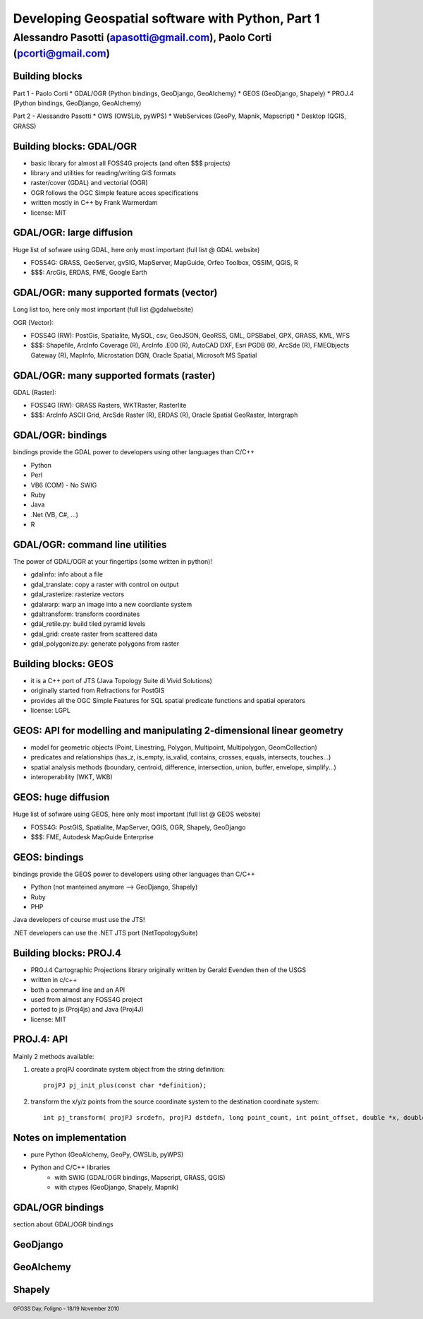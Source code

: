 .. title:: Developing Geospatial software with Python
.. footer:: GFOSS Day, Foligno - 18/19 November 2010

==================================================
Developing Geospatial software with Python, Part 1
==================================================

-----------------------------------------------------------------------
Alessandro Pasotti (apasotti@gmail.com), Paolo Corti (pcorti@gmail.com)
-----------------------------------------------------------------------

Building blocks
===============

Part 1 - Paolo Corti
* GDAL/OGR (Python bindings, GeoDjango, GeoAlchemy)
* GEOS (GeoDjango, Shapely)
* PROJ.4 (Python bindings, GeoDjango, GeoAlchemy)

Part 2 - Alessandro Pasotti
* OWS (OWSLib, pyWPS)
* WebServices (GeoPy, Mapnik, Mapscript)
* Desktop (QGIS, GRASS)

Building blocks: GDAL/OGR
=========================

* basic library for almost all FOSS4G projects (and often $$$ projects)
* library and utilities for reading/writing GIS formats
* raster/cover (GDAL) and vectorial (OGR)
* OGR follows the OGC Simple feature acces specifications
* written mostly in C++ by Frank Warmerdam
* license: MIT

GDAL/OGR: large diffusion
=========================

Huge list of sofware using GDAL, here only most important (full list @ GDAL website)

* FOSS4G: GRASS, GeoServer, gvSIG, MapServer, MapGuide, Orfeo Toolbox, OSSIM, QGIS, R
* $$$: ArcGis, ERDAS, FME, Google Earth

GDAL/OGR: many supported formats (vector)
=========================================

Long list too, here only most important (full list @gdalwebsite)

OGR (Vector):

* FOSS4G (RW): PostGis, Spatialite, MySQL, csv, GeoJSON, GeoRSS, GML, GPSBabel, GPX, GRASS, KML, WFS
* $$$: Shapefile, ArcInfo Coverage (R), ArcInfo .E00 (R), AutoCAD DXF, Esri PGDB (R), ArcSde (R), FMEObjects Gateway (R), MapInfo, Microstation DGN, Oracle Spatial, Microsoft MS Spatial

GDAL/OGR: many supported formats (raster)
=========================================

GDAL (Raster):

* FOSS4G (RW): GRASS Rasters, WKTRaster, Rasterlite
* $$$: ArcInfo ASCII Grid, ArcSde Raster (R), ERDAS (R), Oracle Spatial GeoRaster, Intergraph

GDAL/OGR: bindings
==================

bindings provide the GDAL power to developers using other languages than C/C++

* Python
* Perl
* VB6 (COM) - No SWIG
* Ruby
* Java
* .Net (VB, C#, ...)
* R

GDAL/OGR: command line utilities
================================

The power of GDAL/OGR at your fingertips (some written in python)!

* gdalinfo: info about a file
* gdal_translate: copy a raster with control on output
* gdal_rasterize: rasterize vectors
* gdalwarp: warp an image into a new coordiante system
* gdaltransform: transform coordinates
* gdal_retile.py: build tiled pyramid levels
* gdal_grid: create raster from scattered data
* gdal_polygonize.py: generate polygons from raster

Building blocks: GEOS
=====================

* it is a C++ port of JTS (Java Topology Suite di Vivid Solutions)
* originally started from Refractions for PostGIS
* provides all the OGC Simple Features for SQL spatial predicate functions and spatial operators
* license: LGPL

GEOS: API for modelling and manipulating 2-dimensional linear geometry
======================================================================

* model for geometric objects (Point, Linestring, Polygon, Multipoint, Multipolygon, GeomCollection)
* predicates and relationships (has_z, is_empty, is_valid, contains, crosses, equals, intersects, touches...)
* spatial analysis methods (boundary, centroid, difference, intersection, union, buffer, envelope, simplify...)
* interoperability (WKT, WKB)

GEOS: huge diffusion
====================

Huge list of sofware using GEOS, here only most important (full list @ GEOS website)

* FOSS4G: PostGIS, Spatialite, MapServer, QGIS, OGR, Shapely, GeoDjango
* $$$: FME, Autodesk MapGuide Enterprise

GEOS: bindings
==================

bindings provide the GEOS power to developers using other languages than C/C++

* Python (not manteined anymore --> GeoDjango, Shapely)
* Ruby
* PHP

Java developers of course must use the JTS!

.NET developers can use the .NET JTS port (NetTopologySuite)

Building blocks: PROJ.4
=======================

* PROJ.4 Cartographic Projections library originally written by Gerald Evenden then of the USGS
* written in c/c++
* both a command line and an API
* used from almost any FOSS4G project
* ported to js (Proj4js) and Java (Proj4J)
* license: MIT

PROJ.4: API
===========

Mainly 2 methods available:

1. create a projPJ coordinate system object from the string definition::

    projPJ pj_init_plus(const char *definition);

2. transform the x/y/z points from the source coordinate system to the destination coordinate system::

    int pj_transform( projPJ srcdefn, projPJ dstdefn, long point_count, int point_offset, double *x, double *y, double *z );

Notes on implementation
=======================

* pure Python (GeoAlchemy, GeoPy, OWSLib, pyWPS)

* Python and C/C++ libraries
    * with SWIG (GDAL/OGR bindings, Mapscript, GRASS, QGIS)
    * with ctypes (GeoDjango, Shapely, Mapnik)

GDAL/OGR bindings
=================

section about GDAL/OGR bindings

GeoDjango
=========

GeoAlchemy
==========

Shapely
=======


